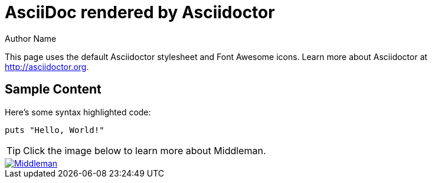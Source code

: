 = AsciiDoc rendered by Asciidoctor
Author Name
:page-layout: asciidoctor

This page uses the default Asciidoctor stylesheet and Font Awesome icons.
Learn more about Asciidoctor at http://asciidoctor.org.

== Sample Content

Here's some syntax highlighted code:

```ruby
puts "Hello, World!"
```

TIP: Click the image below to learn more about Middleman.

image::middleman.png[Middleman,link=http://middlemanapp.com]
